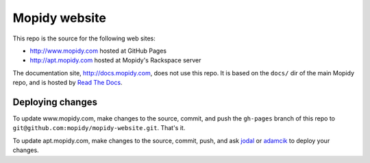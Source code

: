 Mopidy website
==============

This repo is the source for the following web sites:

- http://www.mopidy.com hosted at GitHub Pages
- http://apt.mopidy.com hosted at Mopidy's Rackspace server

The documentation site, http://docs.mopidy.com, does not use this repo. It is
based on the ``docs/`` dir of the main Mopidy repo, and is hosted by `Read The
Docs <http://readthedocs.org/>`_.


Deploying changes
-----------------

To update www.mopidy.com, make changes to the source, commit, and push the
``gh-pages`` branch of this repo to
``git@github.com:mopidy/mopidy-website.git``. That's it.

To update apt.mopidy.com, make changes to the source, commit, push, and ask
`jodal <https://github.com/jodal>`_ or `adamcik <https://github.com/adamcik>`_
to deploy your changes.
